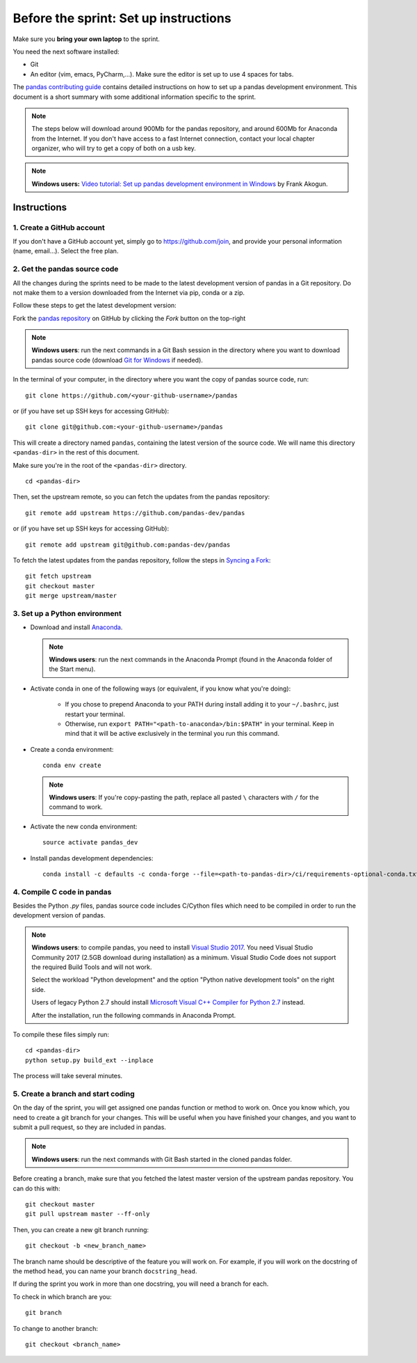 ======================================
Before the sprint: Set up instructions
======================================

Make sure you **bring your own laptop** to the sprint.

You need the next software installed:

* Git
* An editor (vim, emacs, PyCharm,...). Make sure the editor is set up to use 4 spaces for tabs.

The `pandas contributing guide <https://pandas.pydata.org/pandas-docs/stable/contributing.html>`_
contains detailed instructions on how to set up a pandas development environment.
This document is a short summary with some additional information specific to
the sprint.

.. note::
    The steps below will download around 900Mb for the pandas repository, and
    around 600Mb for Anaconda from the Internet. If you don't have access to a
    fast Internet connection, contact your local chapter organizer, who will
    try to get a copy of both on a usb key.

.. note::
    **Windows users:** `Video tutorial: Set up pandas development environment
    in Windows <https://www.youtube.com/watch?v=417zAcfM96U>`_ by Frank Akogun.
    
Instructions
------------

1. Create a GitHub account
~~~~~~~~~~~~~~~~~~~~~~~~~~

If you don't have a GitHub account yet, simply go to https://github.com/join,
and provide your personal information (name, email...). Select the free plan.

2. Get the pandas source code
~~~~~~~~~~~~~~~~~~~~~~~~~~~~~

All the changes during the sprints need to be made to the latest development
version of pandas in a Git repository. Do not make them to a version downloaded
from the Internet via pip, conda or a zip.

Follow these steps to get the latest development version:

Fork the `pandas repository <https://github.com/pandas-dev/pandas>`_ on GitHub
by clicking the `Fork` button on the top-right

.. note::
    **Windows users**: run the next commands in a Git Bash session in the
    directory where you want to download pandas source code (download `Git for
    Windows <https://gitforwindows.org/>`_ if needed).

In the terminal of your computer, in the directory where you want the copy of
pandas source code, run: ::

    git clone https://github.com/<your-github-username>/pandas

or (if you have set up SSH keys for accessing GitHub): ::

    git clone git@github.com:<your-github-username>/pandas

This will create a directory named ``pandas``, containing the latest version of
the source code. We will name this directory ``<pandas-dir>`` in the rest of
this document.

Make sure you're in the root of the ``<pandas-dir>`` directory. ::

    cd <pandas-dir>

Then, set the upstream remote, so you can fetch the updates from the pandas
repository: ::

    git remote add upstream https://github.com/pandas-dev/pandas

or (if you have set up SSH keys for accessing GitHub): ::

    git remote add upstream git@github.com:pandas-dev/pandas

To fetch the latest updates from the pandas repository, follow the steps in
`Syncing a Fork <https://help.github.com/articles/syncing-a-fork/>`_: ::

    git fetch upstream
    git checkout master
    git merge upstream/master


3. Set up a Python environment
~~~~~~~~~~~~~~~~~~~~~~~~~~~~~~

* Download and install `Anaconda <https://www.anaconda.com/download/>`_.

  .. note::
    **Windows users**: run the next commands in the Anaconda Prompt (found in the Anaconda
    folder of the Start menu).

* Activate conda in one of the following ways (or equivalent, if you know what
  you're doing):

    * If you chose to prepend Anaconda to your PATH during install adding it to
      your ``~/.bashrc``, just restart your terminal.
    * Otherwise, run ``export PATH="<path-to-anaconda>/bin:$PATH"`` in your
      terminal. Keep in mind that it will be active exclusively in the terminal
      you run this command.

* Create a conda environment: ::

    conda env create

  .. note::
    **Windows users**: If you're copy-pasting the path, replace all pasted
    ``\`` characters with ``/`` for the command to work.

* Activate the new conda environment: ::

    source activate pandas_dev

* Install pandas development dependencies: ::

    conda install -c defaults -c conda-forge --file=<path-to-pandas-dir>/ci/requirements-optional-conda.txt

4. Compile C code in pandas
~~~~~~~~~~~~~~~~~~~~~~~~~~~

Besides the Python `.py` files, pandas source code includes C/Cython files
which need to be compiled in order to run the development version of pandas.

.. note::
    **Windows users**: to compile pandas, you need to install `Visual Studio
    2017 <https://www.visualstudio.com/>`_. You need Visual Studio Community
    2017 (2.5GB download during installation) as a minimum. Visual Studio Code
    does not support the required Build Tools and will not work.

    Select the workload "Python development" and the option "Python native
    development tools" on the right side.

    Users of legacy Python 2.7 should install `Microsoft Visual C++ Compiler
    for Python 2.7 <https://www.microsoft.com/download/details.aspx?id=44266>`_
    instead.
    
    After the installation, run the following commands in Anaconda Prompt.

To compile these files simply run: ::

    cd <pandas-dir>
    python setup.py build_ext --inplace

The process will take several minutes.

5. Create a branch and start coding
~~~~~~~~~~~~~~~~~~~~~~~~~~~~~~~~~~~

On the day of the sprint, you will get assigned one pandas function or method
to work on. Once you know which, you need to create a git branch for your
changes. This will be useful when you have finished your changes, and you want
to submit a pull request, so they are included in pandas.

.. note::
   **Windows users**: run the next commands with Git Bash started in the cloned
   pandas folder.

Before creating a branch, make sure that you fetched the latest master version
of the upstream pandas repository. You can do this with: ::

    git checkout master
    git pull upstream master --ff-only

Then, you can create a new git branch running: ::

    git checkout -b <new_branch_name>

The branch name should be descriptive of the feature you will work on. For
example, if you will work on the docstring of the method ``head``, you can
name your branch ``docstring_head``.

If during the sprint you work in more than one docstring, you will need a
branch for each.

To check in which branch are you: ::

    git branch

To change to another branch: ::

    git checkout <branch_name>
